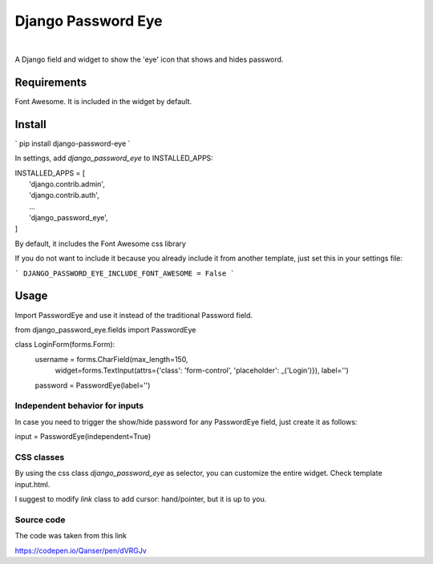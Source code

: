 ===================
Django Password Eye
===================

.. image:: https://img.shields.io/pypi/v/django_password_eye.svg
   :target: https://pypi.org/project/django_password_eye

|

A Django field and widget to show the 'eye' icon that shows and hides password.

.. image:: https://raw.githubusercontent.com/hmeza/django_password_eye/master/misc/readme-image.png

Requirements
============

Font Awesome. It is included in the widget by default.

Install
=======

`
pip install django-password-eye
`

In settings, add `django_password_eye` to INSTALLED_APPS:

| INSTALLED_APPS = [
|     'django.contrib.admin',
|     'django.contrib.auth',
|     ...
|     'django_password_eye',
| ]

By default, it includes the Font Awesome css library

If you do not want to include it because you already include it from another template, just
set this in your settings file:

```
DJANGO_PASSWORD_EYE_INCLUDE_FONT_AWESOME = False
```

Usage
=====

Import PasswordEye and use it instead of the traditional Password field.

from django_password_eye.fields import PasswordEye

class LoginForm(forms.Form):
    username = forms.CharField(max_length=150,
                               widget=forms.TextInput(attrs={'class': 'form-control', 'placeholder': _('Login')}),
                               label='')

    password = PasswordEye(label='')


Independent behavior for inputs
-------------------------------

In case you need to trigger the show/hide password for any PasswordEye field, just create it as follows:

input = PasswordEye(independent=True)

CSS classes
-----------

By using the css class `django_password_eye` as selector, you can customize the entire widget.
Check template input.html.

I suggest to modify `link` class to add cursor: hand/pointer, but it is up to you.

Source code
-----------

The code was taken from this link

https://codepen.io/Qanser/pen/dVRGJv

